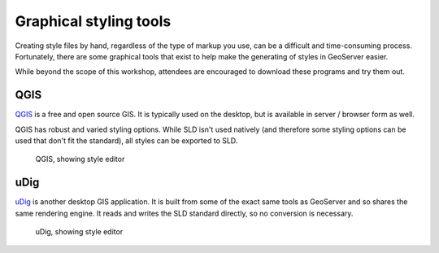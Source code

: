 .. _geoserver.styling.gui:

Graphical styling tools
=======================

Creating style files by hand, regardless of the type of markup you use, can be a difficult and time-consuming process. Fortunately, there are some graphical tools that exist to help make the generating of styles in GeoServer easier.

While beyond the scope of this workshop, attendees are encouraged to download these programs and try them out.

QGIS
----

`QGIS <http://www.qgis.org>`_ is a free and open source GIS. It is typically used on the desktop, but is available in server / browser form as well.

QGIS has robust and varied styling options. While SLD isn't used natively  (and therefore some styling options can be used that don't fit the standard), all styles can be exported to SLD.

.. figure:: img/gui_qgis.png

   QGIS, showing style editor

uDig
----

`uDig <http://www.udig.org>`_ is another desktop GIS application. It is built from some of the exact same tools as GeoServer and so shares the same rendering engine. It reads and writes the SLD standard directly, so no conversion is necessary. 

.. figure:: img/gui_udig.png

   uDig, showing style editor

